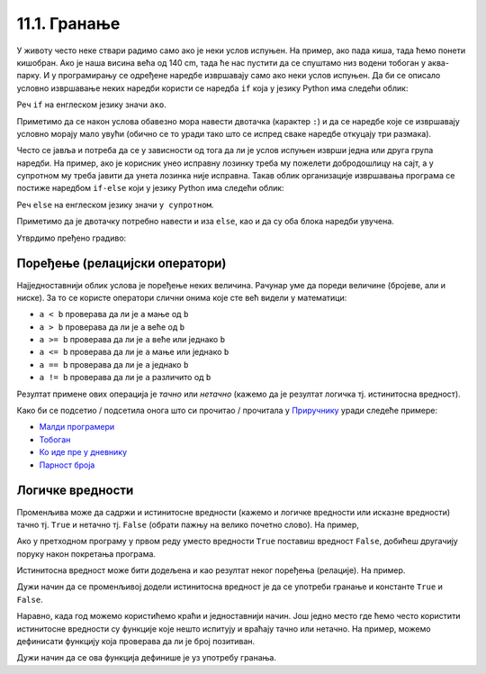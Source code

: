
11.1. Гранање
#############

У животу често неке ствари радимо само ако је неки услов испуњен. На
пример, ако пада киша, тада ћемо понети кишобран. Ако је наша висина
већа од 140 cm, тада ће нас пустити да се спуштамо низ водени тобоган
у аква-парку. И у програмирању се одређене наредбе извршавају само ако
неки услов испуњен. Да би се описало условно извршавање неких наредби
користи се наредба ``if`` која у језику Python има следећи облик:

.. activecode:: if_синтакса

   if uslov:           # ако је услов испуњен:
       naredba_1       #     изврши наредбу 1
       ...             #     ...
       naredba_k       #     изврши наредбу k

Реч ``if`` на енглеском језику значи ``ако``.
      
Приметимо да се након услова обавезно мора навести двотачка (карактер
``:``) и да се наредбе које се извршавају условно морају мало увући
(обично се то уради тако што се испред сваке наредбе откуцају три
размака).
      
Често се јавља и потреба да се у зависности од тога да ли је услов
испуњен изврши једна или друга група наредби. На пример, ако је
корисник унео исправну лозинку треба му пожелети добродошлицу на сајт,
а у супротном му треба јавити да унета лозинка није исправна. Такав
облик организације извршавања програма се постиже наредбом ``if-else``
који у језику Python има следећи облик:

.. activecode:: if_else_синтакса

   if uslov:        # ако је услов испуњен: 
       naredba_1    #   изврши наредбу 1
       ...          #   ...
       naredba_m    #   изврши наребу m
   else:            # у супротном: 
       naredba_1    #   изврши наредбу 1
       ...          #   ...
       naredba_n    #   изврши наредбу n

Реч ``else`` на енглеском језику значи ``у супротном``.
      
Приметимо да је двотачку потребно навести и иза ``else``, као и да су
оба блока наредби увучена.

Утврдимо пређено градиво:


.. ytpopup:: NSGFEp0RDVA
      :width: 735
      :height: 415
      :align: center

Поређење (релацијски оператори)
-------------------------------
      
Најједноставнији облик услова је поређење неких величина. Рачунар уме
да пореди величине (бројеве, али и ниске). За то се користе оператори
слични онима које сте већ видели у математици:

- ``a < b`` проверава да ли је ``a`` мање од ``b``
- ``a > b`` проверава да ли је ``a`` веће од ``b``
- ``a >= b`` проверава да ли је ``a`` веће или једнако ``b``
- ``a <= b`` проверава да ли је ``a`` мање или једнако ``b``
- ``a == b`` проверава да ли је ``a`` једнако ``b``
- ``a != b`` проверава да ли је ``a`` различито од ``b``

Резултат примене ових операција је *тачно* или *нетачно* (кажемо да је
резултат логичка тј. истинитосна вредност).

Како би се подсетио / подсетила онога што си прочитао / прочитала у `Приручнику <https://petlja.org/biblioteka/r/lekcije/prirucnik-python-gim/kontrolatoka-cas10>`_
уради следеће примере:

- `Малди програмери <https://petlja.org/biblioteka/r/lekcije/prirucnik-python-gim/kontrolatoka-cas10#id4>`__
- `Тобоган <https://petlja.org/biblioteka/r/lekcije/prirucnik-python-gim/kontrolatoka-cas10#id7>`__
- `Ко иде пре у дневнику <https://petlja.org/biblioteka/r/lekcije/prirucnik-python-gim/kontrolatoka-cas10#id13>`__
- `Парност броја <https://petlja.org/biblioteka/r/lekcije/prirucnik-python-gim/kontrolatoka-cas10#id16>`__

Логичке вредности
-----------------

Променљива може да садржи и истинитосне вредности (кажемо и логичке
вредности или исказне вредности) тачно тј. ``True`` и нетачно
тј. ``False`` (обрати пажњу на велико почетно слово). На пример,

.. activecode:: киша

   pada_kisa = True
   if pada_kisa:
       print("Ponesi kišobran")
   else:
       print("Ne moraš da nosiš kišobran")

Ако у претходном програму у првом реду уместо вредности ``True``
поставиш вредност ``False``, добићеш другачију поруку након покретања
програма.

Истинитосна вредност може бити додељена и као резултат неког поређења
(релације). На пример.

.. activecode:: позитиван

   x = int(input("Unesi broj:"))
   pozitivan = x > 0     # tačno ako je x > 0, tj. netačno, u suprotnom
   if pozitivan:
       print("Uneti broj je pozitivan")

Дужи начин да се променљивој додели истинитосна вредност је да се
употреби гранање и константе ``True`` и ``False``.

.. activecode:: позитиван1

   x = int(input("Unesi broj:"))
   
   if x > 0:
       pozitivan = True
   else:
       pozitivan = False
      
   if pozitivan:
       print("Uneti broj je pozitivan")

Наравно, када год можемо користићемо краћи и једноставнији начин.  Још
једно место где ћемо често користити истинитосне вредности су функције
које нешто испитују и враћају тачно или нетачно. На пример, можемо
дефинисати функцију која проверава да ли је број позитиван.

.. activecode:: позитиван_функција

   def pozitivan(x):
       return x > 0
       
   x = int(input("Unesi broj:"))
   if pozitivan(x):
       print("Uneti broj je pozitivan")

Дужи начин да се ова функција дефинише је уз употребу гранања.

.. activecode:: позитиван_функција_1

   def pozitivan(x):
        if x > 0:
            return True
        else:
            return False
       
   x = int(input("Unesi broj:"))
   if pozitivan(x):
       print("Uneti broj je pozitivan")
